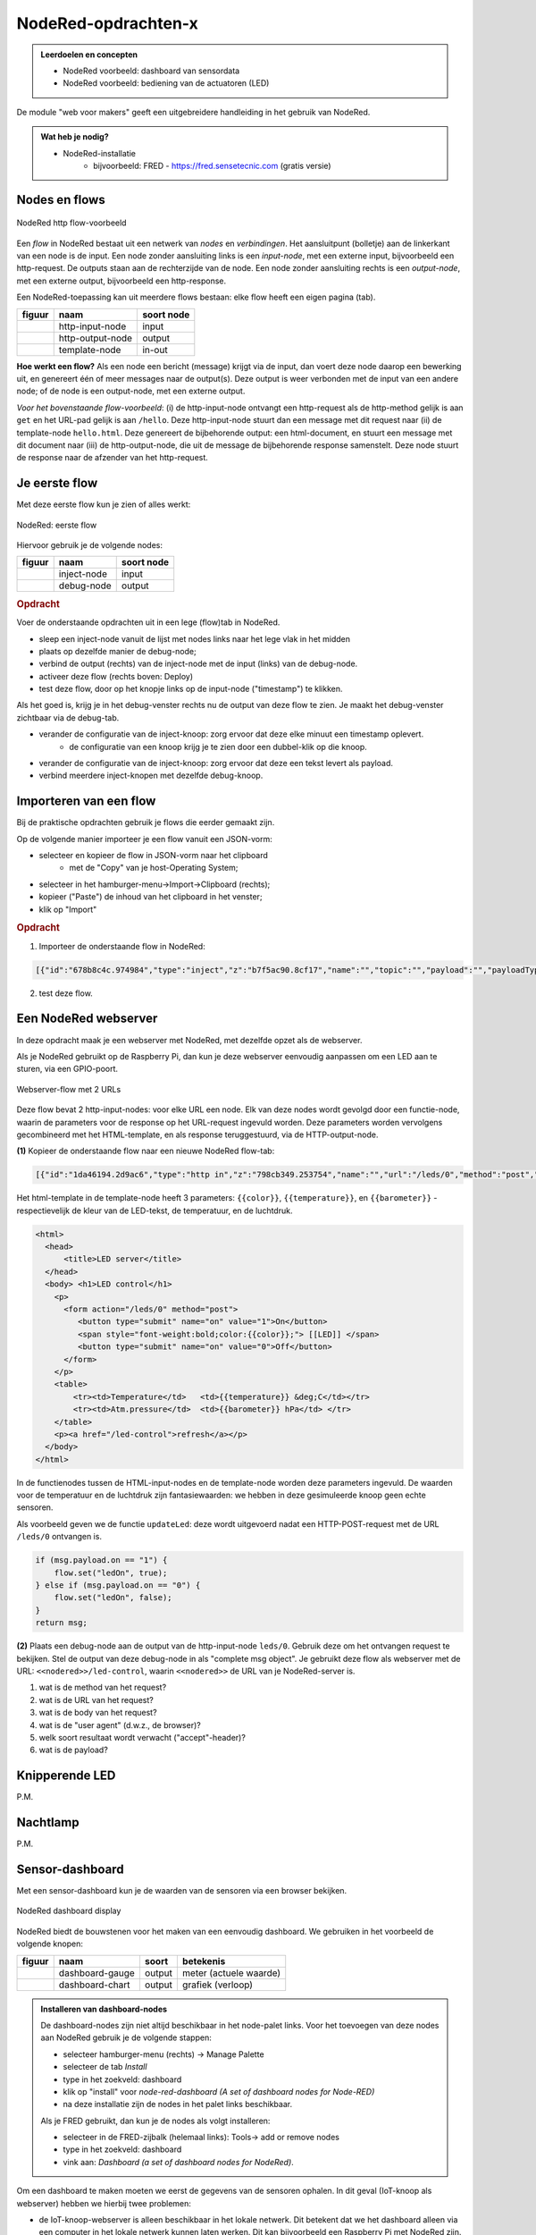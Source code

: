 NodeRed-opdrachten-x
====================

.. bij webserver-keten

.. admonition:: Leerdoelen en concepten

  * NodeRed voorbeeld: dashboard van sensordata
  * NodeRed voorbeeld: bediening van de actuatoren (LED)

De module "web voor makers" geeft een uitgebreidere handleiding in het gebruik van NodeRed.

.. admonition:: Wat heb je nodig?

  * NodeRed-installatie
      * bijvoorbeeld: FRED - https://fred.sensetecnic.com (gratis versie)

Nodes en flows
--------------

.. figure:: Nodered-hello.png
   :width: 600 px
   :align: center

   NodeRed http flow-voorbeeld

Een *flow* in NodeRed bestaat uit een netwerk van *nodes* en *verbindingen*.
Het aansluitpunt (bolletje) aan de linkerkant van een node is de input.
Een node zonder aansluiting links is een *input-node*, met een externe input, bijvoorbeeld een http-request.
De outputs staan aan de rechterzijde van de node.
Een node zonder aansluiting rechts is een *output-node*, met een externe output, bijvoorbeeld een http-response.

Een NodeRed-toepassing kan uit meerdere flows bestaan: elke flow heeft een eigen pagina (tab).

+--------------------+------------------+------------------+
| **figuur**         | **naam**         | **soort node**   |
+--------------------+------------------+------------------+
| |http-input-node|  | http-input-node  |  input           |
+--------------------+------------------+------------------+
| |http-output-node| | http-output-node |  output          |
+--------------------+------------------+------------------+
| |template-node|    | template-node    |  in-out          |
+--------------------+------------------+------------------+

.. |http-input-node| image:: nodered-http-input-node.png
.. |http-output-node| image:: nodered-http-output-node.png
.. |template-node| image:: nodered-template-node.png

**Hoe werkt een flow?**
Als een node een bericht (message) krijgt via de input,
dan voert deze node daarop een bewerking uit,
en genereert één of meer messages naar de output(s).
Deze output is weer verbonden  met de input van een andere node;
of de node is een output-node, met een externe output.

*Voor het bovenstaande flow-voorbeeld*: (i) de http-input-node ontvangt een http-request als
de http-method gelijk is aan ``get`` en het URL-pad gelijk is aan ``/hello``.
Deze http-input-node stuurt dan een message met dit request naar
(ii) de template-node ``hello.html``.
Deze genereert de bijbehorende output: een html-document,
en stuurt een message met dit document naar
(iii) de http-output-node, die uit de message de bijbehorende response samenstelt.
Deze node stuurt de response naar de afzender van het http-request.


Je eerste flow
--------------

Met deze eerste flow kun je zien of alles werkt:

.. figure:: Nodered-flow1.png
   :width: 500 px
   :align: center

   NodeRed: eerste flow

Hiervoor gebruik je de volgende nodes:

+----------------+---------------+------------------+
| **figuur**     | **naam**      | **soort node**   |
+----------------+---------------+------------------+
| |inject-node|  | inject-node   |  input           |
+----------------+---------------+------------------+
| |debug-node|   | debug-node    |  output          |
+----------------+---------------+------------------+

.. |inject-node| image:: inject-node.png
.. |debug-node| image:: debug-node.png

.. rubric:: Opdracht

Voer de onderstaande opdrachten uit in een lege (flow)tab in NodeRed.

* sleep een inject-node vanuit de lijst met nodes links naar het lege vlak in het midden
* plaats op dezelfde manier de debug-node;
* verbind de output (rechts) van de inject-node met de input (links) van de debug-node.
* activeer deze flow (rechts boven: Deploy)
* test deze flow, door op het knopje links op de input-node ("timestamp") te klikken.

Als het goed is, krijg je in het debug-venster rechts nu de output van deze flow te zien. Je maakt het debug-venster zichtbaar via de debug-tab.

* verander de configuratie van de inject-knoop: zorg ervoor dat deze elke minuut een timestamp oplevert.
    * de configuratie van een knoop krijg je te zien door een dubbel-klik op die knoop.
* verander de configuratie van de inject-knoop: zorg ervoor dat deze een tekst levert als payload.
* verbind meerdere inject-knopen met dezelfde debug-knoop.

Importeren van een flow
-----------------------

Bij de praktische opdrachten gebruik je flows die eerder gemaakt zijn.

Op de volgende manier importeer je een flow vanuit een JSON-vorm:

* selecteer en kopieer de flow in JSON-vorm naar het clipboard
    * met de "Copy" van je host-Operating System;
* selecteer in het hamburger-menu->Import->Clipboard (rechts);
* kopieer ("Paste") de inhoud van het clipboard in het venster;
* klik op "Import"

.. rubric:: Opdracht

1. Importeer de onderstaande flow in NodeRed:

.. code-block:: json

  [{"id":"678b8c4c.974984","type":"inject","z":"b7f5ac90.8cf17","name":"","topic":"","payload":"","payloadType":"date","repeat":"","crontab":"","once":false,"x":146,"y":80,"wires":[["654b6309.c742ec","d272daf8.c48e38"]]},{"id":"65beec84.75ffe4","type":"debug","z":"b7f5ac90.8cf17","name":"","active":true,"console":"false","complete":"false","x":502,"y":81,"wires":[]},{"id":"654b6309.c742ec","type":"delay","z":"b7f5ac90.8cf17","name":"","pauseType":"delay","timeout":"5","timeoutUnits":"seconds","rate":"1","nbRateUnits":"1","rateUnits":"second","randomFirst":"1","randomLast":"5","randomUnits":"seconds","drop":false,"x":323.5,"y":82,"wires":[["65beec84.75ffe4"]]},{"id":"d272daf8.c48e38","type":"debug","z":"b7f5ac90.8cf17","name":"","active":true,"console":"false","complete":"false","x":323.5,"y":134,"wires":[]}]


2. test deze flow.


Een NodeRed webserver
---------------------

In deze opdracht maak je een webserver met NodeRed,
met dezelfde opzet als de webserver.

Als je NodeRed gebruikt op de Raspberry Pi,
dan kun je deze webserver eenvoudig aanpassen om een LED aan te sturen,
via een GPIO-poort.

.. figure:: IoT-webserver-flow.png
   :width: 600 px
   :align: center

   Webserver-flow met 2 URLs

Deze flow bevat 2 http-input-nodes: voor elke URL een node.
Elk van deze nodes wordt gevolgd door een functie-node,
waarin de parameters voor de response op het URL-request ingevuld worden.
Deze parameters worden vervolgens gecombineerd met het HTML-template,
en als response teruggestuurd, via de HTTP-output-node.

**(1)** Kopieer de onderstaande flow naar een nieuwe NodeRed flow-tab:

.. code-block:: JSON

  [{"id":"1da46194.2d9ac6","type":"http in","z":"798cb349.253754","name":"","url":"/leds/0","method":"post","upload":false,"swaggerDoc":"","x":130,"y":200,"wires":[["7c2fe0e4.f7a1f"]]},{"id":"7c2fe0e4.f7a1f","type":"function","z":"798cb349.253754","name":"updateLed","func":"if (msg.payload.on == \"1\") {\n    flow.set(\"ledOn\", true);\n} else if (msg.payload.on == \"0\") {\n    flow.set(\"ledOn\", false);\n}\nreturn msg;","outputs":1,"noerr":0,"x":330,"y":200,"wires":[["1b698b9d.d59cf4"]]},{"id":"a26ef255.d64668","type":"http in","z":"798cb349.253754","name":"","url":"/led-control","method":"get","upload":false,"swaggerDoc":"","x":140,"y":100,"wires":[["1b698b9d.d59cf4"]]},{"id":"a6316fe5.e385d","type":"http response","z":"798cb349.253754","name":"","statusCode":"","headers":{},"x":650,"y":100,"wires":[]},{"id":"c12705b8.6d89b8","type":"template","z":"798cb349.253754","name":"","field":"payload","fieldType":"msg","format":"handlebars","syntax":"mustache","template":"<html>\n  <head>\n      <title>LED server</title>\n  </head>\n  <body> <h1>LED control</h1>\n    <p>\n      <form action=\"/leds/0\" method=\"post\">\n         <button type=\"submit\" name=\"on\" value=\"1\">On</button>\n         <span style=\"font-weight:bold;color:{{color}};\"> [[LED]] </span>\n         <button type=\"submit\" name=\"on\" value=\"0\">Off</button>\n      </form>\n    </p>\n    <table>\n        <tr><td>Temperature</td>   <td>{{temperature}} &deg;C</td></tr>\n        <tr><td>Atm.pressure</td>  <td>{{barometer}} hPa</td> </tr>\n    </table>\n    <p><a href=\"/led-control\">refresh</a></p>\n  </body>\n</html>","output":"str","x":500,"y":100,"wires":[["a6316fe5.e385d"]]},{"id":"1b698b9d.d59cf4","type":"function","z":"798cb349.253754","name":"Properties","func":"if (flow.get(\"ledOn\") || false) {\n    msg.color = \"red\";\n    msg.led = 100;\n} else {\n    msg.color = \"black\";\n    msg.led = 0;\n}\n\nmsg.temperature = 23.4;\nmsg.barometer = 2014.5;\nreturn msg;","outputs":1,"noerr":0,"x":330,"y":100,"wires":[["c12705b8.6d89b8","3a7d94d1.f202dc"]]},{"id":"3a7d94d1.f202dc","type":"ui_gauge","z":"798cb349.253754","name":"LED","group":"6ab33fd6.a18d4","order":0,"width":0,"height":0,"gtype":"gage","title":"gauge","label":"units","format":"{{led}}","min":0,"max":"100","colors":["#00b500","#e6e600","#ca3838"],"seg1":"","seg2":"","x":510,"y":200,"wires":[]},{"id":"6ab33fd6.a18d4","type":"ui_group","z":"","name":"Simulated LED","tab":"8ac9c2af.6b6b3","disp":true,"width":"6","collapse":false},{"id":"8ac9c2af.6b6b3","type":"ui_tab","z":"","name":"Simulator","icon":"dashboard"}]

Het html-template in de template-node heeft 3 parameters: ``{{color}}``,
``{{temperature}}``, en ``{{barometer}}`` - respectievelijk de kleur van de LED-tekst,
de temperatuur, en de luchtdruk.

.. code-block:: jinja

  <html>
    <head>
        <title>LED server</title>
    </head>
    <body> <h1>LED control</h1>
      <p>
        <form action="/leds/0" method="post">
           <button type="submit" name="on" value="1">On</button>
           <span style="font-weight:bold;color:{{color}};"> [[LED]] </span>
           <button type="submit" name="on" value="0">Off</button>
        </form>
      </p>
      <table>
          <tr><td>Temperature</td>   <td>{{temperature}} &deg;C</td></tr>
          <tr><td>Atm.pressure</td>  <td>{{barometer}} hPa</td> </tr>
      </table>
      <p><a href="/led-control">refresh</a></p>
    </body>
  </html>

In de functienodes tussen de HTML-input-nodes en de template-node worden deze parameters ingevuld.
De waarden voor de temperatuur en de luchtdruk zijn fantasiewaarden:
we hebben in deze gesimuleerde knoop geen echte sensoren.

Als voorbeeld geven we de functie ``updateLed``: deze wordt uitgevoerd nadat een HTTP-POST-request met de URL ``/leds/0`` ontvangen is.

.. code-block:: javascript

  if (msg.payload.on == "1") {
      flow.set("ledOn", true);
  } else if (msg.payload.on == "0") {
      flow.set("ledOn", false);
  }
  return msg;

**(2)** Plaats een debug-node aan de output van de http-input-node ``leds/0``.
Gebruik deze om het ontvangen request te bekijken.
Stel de output van deze debug-node in als "complete msg object".
Je gebruikt deze flow als webserver met de URL: ``<<nodered>>/led-control``,
waarin ``<<nodered>>`` de URL van je NodeRed-server is.

1. wat is de method van het request?
2. wat is de URL van het request?
3. wat is de body van het request?
4. wat is de "user agent" (d.w.z., de browser)?
5. welk soort resultaat wordt verwacht ("accept"-header)?
6. wat is de payload?

Knipperende LED
---------------

P.M.

Nachtlamp
---------

P.M.

Sensor-dashboard
----------------

Met een sensor-dashboard kun je de waarden van de sensoren via een browser bekijken.

.. figure:: Nodered-dashboard-display-0.png
   :width: 600 px
   :align: center

   NodeRed dashboard display

NodeRed biedt de bouwstenen voor het maken van een eenvoudig dashboard. We gebruiken in het voorbeeld de volgende knopen:

+--------------------+------------------+----------------+------------------------+
| **figuur**         | **naam**         | **soort**      | **betekenis**          |
+--------------------+------------------+----------------+------------------------+
| |dashboard-gauge|  | dashboard-gauge  |  output        | meter (actuele waarde) |
+--------------------+------------------+----------------+------------------------+
| |dashboard-chart|  | dashboard-chart  |  output        | grafiek (verloop)      |
+--------------------+------------------+----------------+------------------------+

.. |dashboard-gauge| image:: nodered-dashboard-gauge.png
.. |dashboard-chart| image:: nodered-dashboard-chart.png

.. admonition:: Installeren van dashboard-nodes

  De dashboard-nodes zijn niet altijd beschikbaar in het node-palet links.
  Voor het toevoegen van deze nodes aan NodeRed gebruik je de volgende stappen:

  * selecteer hamburger-menu (rechts) -> Manage Palette
  * selecteer de tab *Install*
  * type in het zoekveld: dashboard
  * klik op "install" voor *node-red-dashboard* *(A set of dashboard nodes for Node-RED)*
  * na deze installatie zijn de nodes in het palet links beschikbaar.

  Als je FRED gebruikt, dan kun je de nodes als volgt installeren:

  * selecteer in de FRED-zijbalk (helemaal links): Tools-> add or remove nodes
  * type in het zoekveld: dashboard
  * vink aan: *Dashboard (a set of dashboard nodes for NodeRed)*.

Om een dashboard te maken moeten we eerst de gegevens van de sensoren ophalen.
In dit geval (IoT-knoop als webserver) hebben we hierbij twee problemen:

* de IoT-knoop-webserver is alleen beschikbaar in het lokale netwerk.
  Dit betekent dat we het dashboard alleen via een computer in het lokale netwerk kunnen laten werken.
  Dit kan bijvoorbeeld een Raspberry Pi met NodeRed zijn.
* de gegevens zijn beschikbaar als HTML-document (tekst).
  Hierin moeten we de sensorgegevens zien te vinden.
  NodeRed heeft o.a. een html-node om elementen uit een HTML-document te selecteren.

Voor demonstratiedoeleinden gebruiken we hier een website die hetzelfde interface heeft als de IoT-knopen.
De website http://infvopedia.nl:1880/sensors is gekoppeld aan de hardware-IoT-knoop ``ec54``.
In het lokale netwerk zou je deze kunnen benaderen via ``http://esp8266-ec54.local/``.

.. figure:: IoT-webserver-dashboard-flow.png
   :width: 600 px
   :align: center

   Webserver dashboard flow

Uitleg bij deze flow:

* je start de flow door op de "inject"-knoop te klikken.
  (Dit kun je later automatiseren.)
* de volgende actie is het versturen van een HTTP GET-request,
  met als URL: ``http://infvopedia.nl:1880/sensors``
* het resultaat daarvan vind je via de debug-knoop in het debug-venster.
  Dit resultaat is een HTML-document (tekst).
* via de html-node selecteren we alle "td" elementen in deze tekst.
  het resultaat daarvan vind je weer in het debug-venster.
* we vullen de sensorwaarden in de payload in, als normale velden (``msg.payload.temperature``, enz.),
  via de functie *Select-sensor-values*.
* via de change-nodes zetten we de payload met de gewenste sensorwaarde,
  bijvoorbeeld ``set msg.payload to msg.payload.temperature``.
  (We zouden hiervoor ook een function-node kunnen gebruiken.)
* deze payload maken we zichtbaar via de dashboard-nodes.

De html-node die we hier gebruiken is handig voor het selecteren van elementen in een html-document.

In het debug-venster vind je de outputs van de verschillende debug-nodes.
Als je een output hierin selecteert, zie je van welke node deze afkomstig is.
Je kunt een debug-node tijdelijk uitzetten met de knop aan de rechterkant.
Je moet de veranderde flow dan wel activeren met de *deploy*-knop.

De functie *Select-sensor-values*:

.. code-block:: JavaScript

  var input = msg.payload;
  msg.payload = {};
  msg.payload.temperature = parseFloat(input[1]);
  msg.payload.barometer = parseFloat(input[3]);
  return msg;

Hieronder staat de flow in JSON-notatie.
Deze kun je met Copy-Paste overbrengen en vervolgens importeren in je NodeRed-editor.

.. code-block:: json

  [{"id":"9d733e0b.01778","type":"inject","z":"f5bf33f.ce9c85","name":"","topic":"","payload":"","payloadType":"date","repeat":"","crontab":"","once":false,"onceDelay":0.1,"x":120,"y":80,"wires":[["56b0445f.766c5c"]]},{"id":"56b0445f.766c5c","type":"http request","z":"f5bf33f.ce9c85","name":"","method":"GET","ret":"txt","url":"http://infvopedia.nl:1880/sensors","tls":"","x":300,"y":80,"wires":[["dba2f76f.d09588","da3db487.e2c9a8"]]},{"id":"dba2f76f.d09588","type":"html","z":"f5bf33f.ce9c85","name":"","property":"payload","outproperty":"payload","tag":"td","ret":"html","as":"single","x":170,"y":220,"wires":[["ec6a7f9b.10bca8","6b21f3b7.50e694"]]},{"id":"ec6a7f9b.10bca8","type":"debug","z":"f5bf33f.ce9c85","name":"","active":true,"tosidebar":true,"console":false,"tostatus":false,"complete":"false","x":370,"y":160,"wires":[]},{"id":"6b21f3b7.50e694","type":"function","z":"f5bf33f.ce9c85","name":"Select-sensor-values","func":"var input = msg.payload;\nmsg.payload = {};\nmsg.payload.temperature = parseFloat(input[1]);\nmsg.payload.barometer = parseFloat(input[3]);\nreturn msg;","outputs":1,"noerr":0,"x":380,"y":220,"wires":[["6491c42f.903274","8a35258e.865308","ee82ff5d.2ac73"]]},{"id":"6491c42f.903274","type":"debug","z":"f5bf33f.ce9c85","name":"","active":true,"tosidebar":true,"console":false,"tostatus":false,"complete":"false","x":630,"y":220,"wires":[]},{"id":"7db1e8a8.5d3ca8","type":"ui_gauge","z":"f5bf33f.ce9c85","name":"","group":"a4643fc8.e80d68","order":0,"width":0,"height":0,"gtype":"gage","title":"Temperatuur","label":"'C","format":"{{payload}}","min":0,"max":"50","colors":["#00b500","#e6e600","#ca3838"],"seg1":"","seg2":"","x":630,"y":300,"wires":[]},{"id":"9583a0a1.3f21e","type":"ui_chart","z":"f5bf33f.ce9c85","name":"","group":"6afe9bdf.976fec","order":0,"width":0,"height":0,"label":"Temperatuur","chartType":"line","legend":"false","xformat":"HH:mm:ss","interpolate":"linear","nodata":"","dot":false,"ymin":"0","ymax":"50","removeOlder":1,"removeOlderPoints":"","removeOlderUnit":"86400","cutout":0,"useOneColor":false,"colors":["#1f77b4","#aec7e8","#ff7f0e","#2ca02c","#98df8a","#d62728","#ff9896","#9467bd","#c5b0d5"],"useOldStyle":false,"x":630,"y":340,"wires":[[],[]]},{"id":"8a35258e.865308","type":"change","z":"f5bf33f.ce9c85","name":"","rules":[{"t":"set","p":"payload","pt":"msg","to":"payload.temperature","tot":"msg"}],"action":"","property":"","from":"","to":"","reg":false,"x":400,"y":320,"wires":[["9583a0a1.3f21e","7db1e8a8.5d3ca8"]]},{"id":"872c6883.661e3","type":"ui_gauge","z":"f5bf33f.ce9c85","name":"","group":"a4643fc8.e80d68","order":0,"width":0,"height":0,"gtype":"gage","title":"Luchtdruk","label":"units","format":"{{payload}}","min":"950","max":"1050","colors":["#00b500","#e6e600","#ca3838"],"seg1":"","seg2":"","x":620,"y":380,"wires":[]},{"id":"380c3cf1.a6ac94","type":"ui_chart","z":"f5bf33f.ce9c85","name":"","group":"6afe9bdf.976fec","order":0,"width":0,"height":0,"label":"Luchtdruk","chartType":"line","legend":"false","xformat":"HH:mm:ss","interpolate":"linear","nodata":"","dot":false,"ymin":"950","ymax":"1050","removeOlder":1,"removeOlderPoints":"","removeOlderUnit":"86400","cutout":0,"useOneColor":false,"colors":["#1f77b4","#aec7e8","#ff7f0e","#2ca02c","#98df8a","#d62728","#ff9896","#9467bd","#c5b0d5"],"useOldStyle":false,"x":620,"y":420,"wires":[[],[]]},{"id":"ee82ff5d.2ac73","type":"change","z":"f5bf33f.ce9c85","name":"","rules":[{"t":"set","p":"payload","pt":"msg","to":"payload.barometer","tot":"msg"}],"action":"","property":"","from":"","to":"","reg":false,"x":400,"y":400,"wires":[["872c6883.661e3","380c3cf1.a6ac94"]]},{"id":"da3db487.e2c9a8","type":"debug","z":"f5bf33f.ce9c85","name":"","active":true,"tosidebar":true,"console":false,"tostatus":false,"complete":"false","x":530,"y":80,"wires":[]},{"id":"a4643fc8.e80d68","type":"ui_group","z":"","name":"Web-meters","tab":"9c0984df.31b73","disp":true,"width":"6","collapse":false},{"id":"6afe9bdf.976fec","type":"ui_group","z":"","name":"Web-graphs","tab":"9c0984df.31b73","disp":true,"width":"6","collapse":false},{"id":"9c0984df.31b73","type":"ui_tab","z":"","name":"Web-dashboard","icon":"dashboard"}]

.. rubric:: Opdrachten

(a) gebruik van de flow

  * importeer de dashboard-flow in een lege flow-pagina
  * activeer deze flow (via deploy)
  * controleer de flow door op de inject-knop (in de flow) te klikken.
  * bekijk het dashboard:

(b) experiment 1: http-request

  * verwijder de link tussen de http-request-node en de html-node (``td``).
  * klik op de inject-knop, en bekijk de output van de debug-node: dit is een html-document.
  * pas de http-request node aan, voor een andere website naar keuze;
    en bekijk de html-code van die website.
  * herstel de oorspronkelijke flow (eventueel kun je alle knopen verwijderen en de flow opnieuw importeren)

(c) experiment 2: html-node

  * verwijder de link tussen de html-code (``td``) en *select-sensor-values*.
  * klik op de inject-knop, en bekijk de output van de debug-node van ``td``:
    dit is een array met alle ``td``-elementen in het html-document.
  * configureer de html-node: verander de selector in ``h1`` of ``p``.
  * controleer of je nu de overeenkomstige elementen uit het html-document krijgt.
  * herstel de oorspronkelijke flow.

(d) experiment 3: herhaald opvragen van sensordata

  * configureer de inject-node: verander de "Repeat" in "Interval";
  * vul als waarde voor het interval in: 30 seconden;
  * ga na (aan de hand van de grafiek in het dashboard) of je dit interval ook groter kunt maken.

**Opmerkingen**

* html-documenten zijn niet erg handig om data van een server te halen.
  Een formaat dat in veel website-API's gebruikt wordt is JSON:
  dat komt in het volgende hoofdstuk aan de orde.
* tegenwoordig maken websites het steeds lastiger om data uit het html-document te halen,
  bijvoorbeeld doordat deze data pas op het laatste moment ingevuld wordt vanuit javascript.
  Je kunt het geluk hebben dat zo'n website een JSON-API heeft, anders heb je pech.
* (Het FRED-voorbeeld van de Google Finance website werkt niet meer,
  en Google heeft de finance-API gedeactiveerd.)
* het herhaald opvragen van de sensorwaarden door de client bij de (web)server heet "polling".
  Dit is geen handige aanpak: je krijgt veel onnodige communicatie, zeker als de sensorwaarden niet veranderen.
  Het is handiger als de IoT-knoop deze waarden opstuurt als ze veranderd zijn:
  een aanpak daarvoor zien we in het volgende hoofdstuk.


.. todo::

  * gebruik van inject-node om led te laten knipperen
    (nb: we hebben dan wel een webserver-knoop in het publieke internet nodig, of tenminste een gesimuleerde versie daarvan).
  * gebruik van schedule-node om led via tijd te besturen
  * opdracht: maak met NodeRed een website/dashboard dat weergeeft of je morgen het eerste uur vrij hebt.
    (...als de rooster-website van je school dit mogelijk maakt...)
